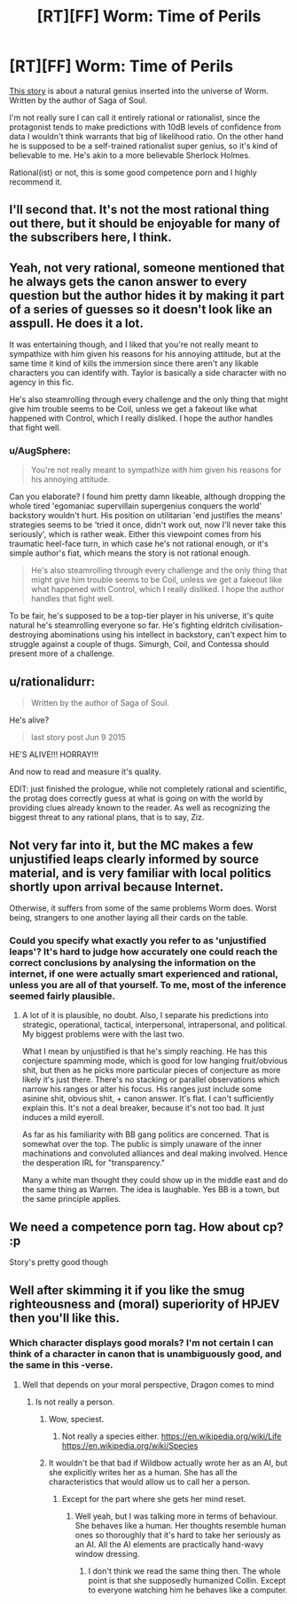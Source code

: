 #+TITLE: [RT][FF] Worm: Time of Perils

* [RT][FF] Worm: Time of Perils
:PROPERTIES:
:Author: AugSphere
:Score: 11
:DateUnix: 1440852331.0
:DateShort: 2015-Aug-29
:END:
[[https://forums.sufficientvelocity.com/threads/worm-time-of-perils-worm-oc.5344][This story]] is about a natural genius inserted into the universe of Worm. Written by the author of Saga of Soul.

I'm not really sure I can call it entirely rational or rationalist, since the protagonist tends to make predictions with 10dB levels of confidence from data I wouldn't think warrants that big of likelihood ratio. On the other hand he is supposed to be a self-trained rationalist super genius, so it's kind of believable to me. He's akin to a more believable Sherlock Holmes.

Rational(ist) or not, this is some good competence porn and I highly recommend it.


** I'll second that. It's not the most rational thing out there, but it should be enjoyable for many of the subscribers here, I think.
:PROPERTIES:
:Author: Kodix
:Score: 4
:DateUnix: 1440853279.0
:DateShort: 2015-Aug-29
:END:


** Yeah, not very rational, someone mentioned that he always gets the canon answer to every question but the author hides it by making it part of a series of guesses so it doesn't look like an asspull. He does it a lot.

It was entertaining though, and I liked that you're not really meant to sympathize with him given his reasons for his annoying attitude, but at the same time it kind of kills the immersion since there aren't any likable characters you can identify with. Taylor is basically a side character with no agency in this fic.

He's also steamrolling through every challenge and the only thing that might give him trouble seems to be Coil, unless we get a fakeout like what happened with Control, which I really disliked. I hope the author handles that fight well.
:PROPERTIES:
:Score: 4
:DateUnix: 1440885862.0
:DateShort: 2015-Aug-30
:END:

*** u/AugSphere:
#+begin_quote
  You're not really meant to sympathize with him given his reasons for his annoying attitude.
#+end_quote

Can you elaborate? I found him pretty damn likeable, although dropping the whole tired 'egomaniac supervillain supergenius conquers the world' backstory wouldn't hurt. His position on utilitarian 'end justifies the means' strategies seems to be 'tried it once, didn't work out, now I'll never take this seriously', which is rather weak. Either this viewpoint comes from his traumatic heel-face turn, in which case he's not rational enough, or it's simple author's fiat, which means the story is not rational enough.

#+begin_quote
  He's also steamrolling through every challenge and the only thing that might give him trouble seems to be Coil, unless we get a fakeout like what happened with Control, which I really disliked. I hope the author handles that fight well.
#+end_quote

To be fair, he's supposed to be a top-tier player in his universe, it's quite natural he's steamrolling everyone so far. He's fighting eldritch civilisation-destroying abominations using his intellect in backstory, can't expect him to struggle against a couple of thugs. Simurgh, Coil, and Contessa should present more of a challenge.
:PROPERTIES:
:Author: AugSphere
:Score: 3
:DateUnix: 1440913800.0
:DateShort: 2015-Aug-30
:END:


** u/rationalidurr:
#+begin_quote
  Written by the author of Saga of Soul.
#+end_quote

He's alive?

#+begin_quote
  last story post Jun 9 2015
#+end_quote

HE'S ALIVE!!! HORRAY!!!

And now to read and measure it's quality.

EDIT: just finished the prologue, while not completely rational and scientific, the protag does correctly guess at what is going on with the world by providing clues already known to the reader. As well as recognizing the biggest threat to any rational plans, that is to say, Ziz.
:PROPERTIES:
:Author: rationalidurr
:Score: 3
:DateUnix: 1440857336.0
:DateShort: 2015-Aug-29
:END:


** Not very far into it, but the MC makes a few unjustified leaps clearly informed by source material, and is very familiar with local politics shortly upon arrival because Internet.

Otherwise, it suffers from some of the same problems Worm does. Worst being, strangers to one another laying all their cards on the table.
:PROPERTIES:
:Author: PL_TOC
:Score: 6
:DateUnix: 1440857281.0
:DateShort: 2015-Aug-29
:END:

*** Could you specify what exactly you refer to as 'unjustified leaps'? It's hard to judge how accurately one could reach the correct conclusions by analysing the information on the internet, if one were actually smart experienced and rational, unless you are all of that yourself. To me, most of the inference seemed fairly plausible.
:PROPERTIES:
:Author: AugSphere
:Score: 1
:DateUnix: 1440858384.0
:DateShort: 2015-Aug-29
:END:

**** A lot of it is plausible, no doubt. Also, I separate his predictions into strategic, operational, tactical, interpersonal, intrapersonal, and political. My biggest problems were with the last two.

What I mean by unjustified is that he's simply reaching. He has this conjecture spamming mode, which is good for low hanging fruit/obvious shit, but then as he picks more particular pieces of conjecture as more likely it's just there. There's no stacking or parallel observations which narrow his ranges or alter his focus. His ranges just include some asinine shit, obvious shit, + canon answer. It's flat. I can't sufficiently explain this. It's not a deal breaker, because it's not too bad. It just induces a mild eyeroll.

As far as his familiarity with BB gang politics are concerned. That is somewhat over the top. The public is simply unaware of the inner machinations and convoluted alliances and deal making involved. Hence the desperation IRL for "transparency."

Many a white man thought they could show up in the middle east and do the same thing as Warren. The idea is laughable. Yes BB is a town, but the same principle applies.
:PROPERTIES:
:Author: PL_TOC
:Score: 11
:DateUnix: 1440860264.0
:DateShort: 2015-Aug-29
:END:


** We need a competence porn tag. How about cp? :p

Story's pretty good though
:PROPERTIES:
:Author: Anderkent
:Score: 2
:DateUnix: 1441107862.0
:DateShort: 2015-Sep-01
:END:


** Well after skimming it if you like the smug righteousness and (moral) superiority of HPJEV then you'll like this.
:PROPERTIES:
:Author: RMcD94
:Score: 0
:DateUnix: 1440876955.0
:DateShort: 2015-Aug-30
:END:

*** Which character displays good morals? I'm not certain I can think of a character in canon that is unambiguously good, and the same in this -verse.
:PROPERTIES:
:Author: xThoth19x
:Score: 2
:DateUnix: 1440888712.0
:DateShort: 2015-Aug-30
:END:

**** Well that depends on your moral perspective, Dragon comes to mind
:PROPERTIES:
:Author: RMcD94
:Score: 3
:DateUnix: 1440920271.0
:DateShort: 2015-Aug-30
:END:

***** Is not really a person.
:PROPERTIES:
:Author: xThoth19x
:Score: -2
:DateUnix: 1440925090.0
:DateShort: 2015-Aug-30
:END:

****** Wow, speciest.
:PROPERTIES:
:Author: Anderkent
:Score: 3
:DateUnix: 1440972306.0
:DateShort: 2015-Aug-31
:END:

******* Not really a species either. [[https://en.wikipedia.org/wiki/Life]] [[https://en.wikipedia.org/wiki/Species]]
:PROPERTIES:
:Author: xThoth19x
:Score: 0
:DateUnix: 1440972599.0
:DateShort: 2015-Aug-31
:END:


****** It wouldn't be that bad if Wildbow actually wrote her as an AI, but she explicitly writes her as a human. She has all the characteristics that would allow us to call her a person.
:PROPERTIES:
:Author: AugSphere
:Score: 2
:DateUnix: 1441009348.0
:DateShort: 2015-Aug-31
:END:

******* Except for the part where she gets her mind reset.
:PROPERTIES:
:Author: xThoth19x
:Score: 1
:DateUnix: 1441067219.0
:DateShort: 2015-Sep-01
:END:

******** Well yeah, but I was talking more in terms of behaviour. She behaves like a human. Her thoughts resemble human ones so thoroughly that it's hard to take her seriously as an AI. All the AI elements are practically hand-wavy window dressing.
:PROPERTIES:
:Author: AugSphere
:Score: 1
:DateUnix: 1441088146.0
:DateShort: 2015-Sep-01
:END:

********* I don't think we read the same thing then. The whole point is that she supposedly humanized Collin. Except to everyone watching him he behaves like a computer.
:PROPERTIES:
:Author: xThoth19x
:Score: 1
:DateUnix: 1441136883.0
:DateShort: 2015-Sep-02
:END:
